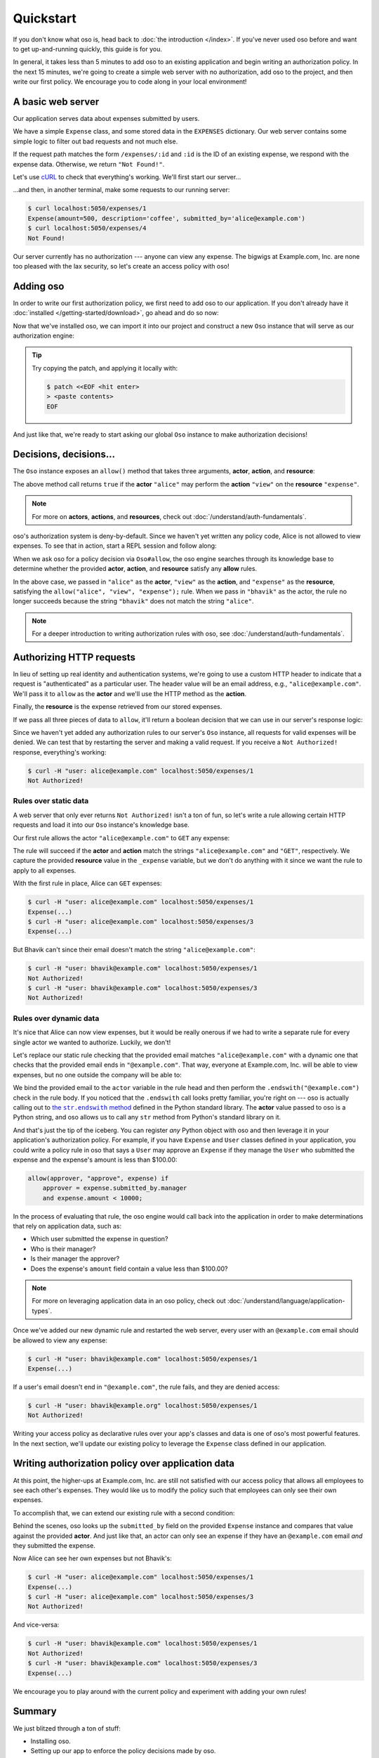 ==========
Quickstart
==========

.. todo::
    Speed up the getting started so we can do time to dopamine in 5 minutes.

If you don't know what oso is, head back to :doc:`the introduction </index>`. If you've
never used oso before and want to get up-and-running quickly, this guide is for
you.

In general, it takes less than 5 minutes to add oso to an existing application
and begin writing an authorization policy. In the next 15 minutes, we're going
to create a simple web server with no authorization, add oso to the project,
and then write our first policy. We encourage you to code along in your local
environment!

A basic web server
==================

Our application serves data about expenses submitted by users.

We have a simple ``Expense`` class, and some stored data in the ``EXPENSES`` dictionary.
Our web server contains some simple logic to filter out bad requests and not much else.

.. tabs::
  .. group-tab:: Python

    .. literalinclude:: /examples/getting-started/python/server.py
      :caption: :download:`server.py </examples/getting-started/python/server.py>`
      :language: python

  .. group-tab:: Ruby

    .. literalinclude:: /examples/getting-started/ruby/server.rb
      :caption: :download:`server.rb </examples/getting-started/ruby/server.rb>`
      :language: ruby


If the request path matches the form ``/expenses/:id`` and ``:id`` is the ID of
an existing expense, we respond with the expense data. Otherwise, we return
``"Not Found!"``.

Let's use `cURL <https://curl.haxx.se/>`_ to check that everything's working.
We'll first start our server...

.. tabs::
  .. group-tab:: Python

    .. code-block:: console

      $ python server.py
      running on port 5050

  .. group-tab:: Ruby

    .. code-block:: console

      $ ruby server.rb
      [2020-07-15 00:35:52] INFO  WEBrick 1.3.1
      [2020-07-15 00:35:52] INFO  ruby 2.4.10 (2020-03-31) [x86_64-linux]
      [2020-07-15 00:35:52] INFO  WEBrick::HTTPServer#start: pid=537647 port=5050

...and then, in another terminal, make some requests to our running server:

.. code-block:: console

  $ curl localhost:5050/expenses/1
  Expense(amount=500, description='coffee', submitted_by='alice@example.com')
  $ curl localhost:5050/expenses/4
  Not Found!

Our server currently has no authorization --- anyone can view any expense. The
bigwigs at Example.com, Inc. are none too pleased with the lax security, so
let's create an access policy with oso!

Adding oso
==========

In order to write our first authorization policy, we first need to add oso to
our application. If you don't already have it :doc:`installed </getting-started/download>`, go ahead and
do so now:

.. todo::
  replace the hard-coded version number in the below snippet with the current latest version on RubyGems... somehow.

.. tabs::
  .. group-tab:: Python

    .. code-block:: console
      
      $ pip install oso==0.2.2
      Collecting oso==0.2.2
        Using cached https://files.pythonhosted.org/packages/c7/c6/7b47b251d1ea137b7c724cec63591c43083f37e0f8356e232d45ec785743/oso-0.2.2-cp38-cp38-manylinux2010_x86_64.whl
      Requirement already satisfied: cffi==1.14.0 in /home/sam/work/oso/oso/languages/python/.eggs/cffi-1.14.0-py3.8-linux-x86_64.egg (from oso==0.2.2) (1.14.0)
      Requirement already satisfied: pycparser in /home/sam/work/oso/oso/languages/python/.eggs/pycparser-2.20-py3.8.egg (from cffi==1.14.0->oso==0.2.2) (2.20)
      Installing collected packages: oso
      Successfully installed oso-0.2.2



  .. group-tab:: Ruby

    .. code-block:: console
      
      $ gem install oso-oso
      Fetching oso-oso-#.#.#.gem
      Successfully installed oso-oso-#.#.#
      1 gem installed

Now that we've installed oso, we can import it into our project and construct
a new ``Oso`` instance that will serve as our authorization engine:

.. tip::
  Try copying the patch, and applying it locally with:

  .. code-block:: console

      $ patch <<EOF <hit enter>
      > <paste contents>
      EOF

.. tabs::
  .. group-tab:: Python

    .. literalinclude:: server-02.py
      :base_path: /examples/getting-started/python/
      :caption: server.py
      :diff: server.py

  .. group-tab:: Ruby

      .. literalinclude:: server-02.rb
        :base_path: /examples/getting-started/ruby/
        :caption: server.rb
        :diff: server.rb


And just like that, we're ready to start asking our global ``Oso`` instance to
make authorization decisions!

Decisions, decisions...
=======================

The ``Oso`` instance exposes an ``allow()`` method that takes three
arguments, **actor**, **action**, and **resource**:


.. tabs::
  .. group-tab:: Python

    .. literalinclude:: /examples/getting-started/python/allow-01.py
      :language: python
      :lines: 12

  .. group-tab:: Ruby

      .. literalinclude:: /examples/getting-started/ruby/allow-01.rb
        :language: ruby
        :lines: 4

The above method call returns ``true`` if the **actor** ``"alice"`` may
perform the **action** ``"view"`` on the
**resource** ``"expense"``.

.. note:: For more on **actors**, **actions**, and **resources**, check out
  :doc:`/understand/auth-fundamentals`.

oso's authorization system is deny-by-default. Since we haven't yet written any
policy code, Alice is not allowed to view expenses. To see that in action,
start a REPL session and follow along:

.. tabs::
  .. group-tab:: Python

    .. code-block:: pycon

      >>> from oso import Oso
      >>> OSO = Oso()
      >>> OSO
      <oso.Oso object at 0x7f267494dc70>
      >>> OSO.allow("alice", "view", "expense")
      False


    We can add a rule explicitly allowing Alice to view expenses...

    .. code-block:: pycon

      >>> OSO.load_str('allow("alice", "view", "expense");')

    ...and now Alice has the power...

    .. code-block:: pycon

      >>> OSO.allow("alice", "view", "expense")
      True

    ...and everyone else is still denied:

    .. code-block:: pycon

      >>> OSO.allow("bhavik", "view", "expense")
      False


  .. group-tab:: Ruby

    .. code-block:: irb

      irb(main):001:0> require "oso"
      => true
      irb(main):002:0> OSO ||= Oso.new
      => #<Oso::Oso:0x000055a708eb8f70 ...>
      irb(main):003:0> OSO.allow(actor: "alice", action: "view", resource: "expense")
      => false

    We can add a rule explicitly allowing Alice to view expenses...

    .. code-block:: irb
    
      irb(main):004:0> OSO.load_str 'allow("alice", "view", "expense");'
      => nil

    ...and now Alice has the power...

    .. code-block:: irb
    
      irb(main):005:0> OSO.allow(actor: "alice", action: "view", resource: "expense")
      => true

    ...and everyone else is still denied:

    .. code-block:: irb
    
      irb(main):006:0> OSO.allow(actor: "bhavik", action: "view", resource: "expense")
      => false

When we ask oso for a policy decision via ``Oso#allow``, the oso engine
searches through its knowledge base to determine whether the provided
**actor**, **action**, and **resource** satisfy any **allow** rules.

In the above case, we passed in ``"alice"`` as the **actor**, ``"view"`` as the
**action**, and ``"expense"`` as the **resource**, satisfying the
``allow("alice", "view", "expense");`` rule. When we pass in ``"bhavik"`` as
the actor, the rule no longer succeeds because the string ``"bhavik"`` does not
match the string ``"alice"``.

.. note:: For a deeper introduction to writing authorization rules with oso,
  see :doc:`/understand/auth-fundamentals`.

Authorizing HTTP requests
=========================

In lieu of setting up real identity and authentication systems, we're going to
use a custom HTTP header to indicate that a request is "authenticated" as a
particular user. The header value will be an email address, e.g.,
``"alice@example.com"``. We'll pass it to ``allow`` as the **actor**
and we'll use the HTTP method as the **action**.

Finally, the **resource** is the expense retrieved from our stored expenses.

If we pass all three pieces of data to ``allow``, it'll return a boolean
decision that we can use in our server's response logic:

.. tabs::
  .. group-tab:: Python

    .. literalinclude:: server-03.py
      :base_path: /examples/getting-started/python/
      :caption: server.py
      :diff: server-02.py

  .. group-tab:: Ruby

    .. literalinclude:: server-03.rb
      :base_path: /examples/getting-started/ruby/
      :caption: server.rb
      :diff: server-02.rb

Since we haven't yet added any authorization rules to our server's ``Oso``
instance, all requests for valid expenses will be denied. We can test that by
restarting the server and making a valid request. If you receive a ``Not
Authorized!`` response, everything's working:

.. code-block:: console

  $ curl -H "user: alice@example.com" localhost:5050/expenses/1
  Not Authorized!

Rules over static data
----------------------

A web server that only ever returns ``Not Authorized!`` isn't a ton of fun, so
let's write a rule allowing certain HTTP requests and load it into our ``Oso``
instance's knowledge base.

Our first rule allows the actor ``"alice@example.com"`` to ``GET`` any expense:

.. tabs::
  .. group-tab:: Python

    .. literalinclude:: server-04.py
      :base_path: /examples/getting-started/python/
      :caption: server.py
      :diff: server-03.py

  .. group-tab:: Ruby

    .. literalinclude:: server-04.rb
      :base_path: /examples/getting-started/ruby/
      :caption: server.rb
      :diff: server-03.rb

The rule will succeed if the **actor** and **action** match the strings
``"alice@example.com"`` and ``"GET"``, respectively. We capture the provided
**resource** value in the ``_expense`` variable, but we don't do anything with
it since we want the rule to apply to all expenses.

With the first rule in place, Alice can ``GET`` expenses:

.. code-block:: console

  $ curl -H "user: alice@example.com" localhost:5050/expenses/1
  Expense(...)
  $ curl -H "user: alice@example.com" localhost:5050/expenses/3
  Expense(...)

But Bhavik can't since their email doesn't match the string
``"alice@example.com"``:

.. code-block:: console

  $ curl -H "user: bhavik@example.com" localhost:5050/expenses/1
  Not Authorized!
  $ curl -H "user: bhavik@example.com" localhost:5050/expenses/3
  Not Authorized!

Rules over dynamic data
-----------------------

It's nice that Alice can now view expenses, but it would be really onerous if
we had to write a separate rule for every single actor we wanted to authorize.
Luckily, we don't!

Let's replace our static rule checking that the provided email matches
``"alice@example.com"`` with a dynamic one that checks that the provided email
ends in ``"@example.com"``. That way, everyone at Example.com, Inc. will be
able to view expenses, but no one outside the company will be able to:

.. tabs::
  .. group-tab:: Python

    .. literalinclude:: server-05.py
      :base_path: /examples/getting-started/python/
      :caption: server.py
      :diff: server-04.py

  .. group-tab:: Ruby

    .. literalinclude:: server-05.rb
      :base_path: /examples/getting-started/ruby/
      :caption: server.rb
      :diff: server-04.rb

.. .. |string_end_with| replace:: the ``String#end_with?`` method
.. .. _string_end_with: https://ruby-doc.org/core/String.html#method-i-end_with-3F

.. |string_end_with| replace:: the ``str.endswith`` method
.. _string_end_with: https://docs.python.org/3/library/stdtypes.html#str.endswith

.. We bind the provided email to the ``actor`` variable in the rule head and then
.. perform the ``.end_with?("@example.com")`` check in the rule body. If you
.. noticed that the ``.end_with?`` call looks pretty familiar, you're right on ---
.. oso is actually calling out to |string_end_with|_ defined in the Ruby standard
.. library. The **actor** value passed to oso is a Ruby string, and oso allows us
.. to call any ``String`` method from Ruby's standard library on it.
.. 
.. And that's just the tip of the iceberg. You can register *any* Ruby object with
.. oso and then leverage it in your application's authorization policy. For
.. example, if you have ``Expense`` and ``User`` classes defined in your
.. application, you could write a policy rule in oso that says a ``User`` may
.. approve an ``Expense`` if they manage the ``User`` who submitted the expense
.. and the expense's amount is less than $100.00:

We bind the provided email to the ``actor`` variable in the rule head and then
perform the ``.endswith("@example.com")`` check in the rule body. If you
noticed that the ``.endswith`` call looks pretty familiar, you're right on ---
oso is actually calling out to |string_end_with|_ defined in the Python standard
library. The **actor** value passed to oso is a Python string, and oso allows us
to call any ``str`` method from Python's standard library on it.

And that's just the tip of the iceberg. You can register *any* Python object with
oso and then leverage it in your application's authorization policy. For
example, if you have ``Expense`` and ``User`` classes defined in your
application, you could write a policy rule in oso that says a ``User`` may
approve an ``Expense`` if they manage the ``User`` who submitted the expense
and the expense's amount is less than $100.00:

.. code-block:: polar

  allow(approver, "approve", expense) if
      approver = expense.submitted_by.manager
      and expense.amount < 10000;

In the process of evaluating that rule, the oso engine would call back into the
application in order to make determinations that rely on application data, such
as:

- Which user submitted the expense in question?
- Who is their manager?
- Is their manager the approver?
- Does the expense's ``amount`` field contain a value less than $100.00?

.. note:: For more on leveraging application data in an oso policy, check out
  :doc:`/understand/language/application-types`.

Once we've added our new dynamic rule and restarted the web server, every user
with an ``@example.com`` email should be allowed to view any expense:

.. code-block:: console

  $ curl -H "user: bhavik@example.com" localhost:5050/expenses/1
  Expense(...)

If a user's email doesn't end in ``"@example.com"``, the rule fails, and they
are denied access:

.. code-block:: console

  $ curl -H "user: bhavik@example.org" localhost:5050/expenses/1
  Not Authorized!

Writing your access policy as declarative rules over your app's classes and
data is one of oso's most powerful features. In the next section, we'll update
our existing policy to leverage the ``Expense`` class defined in our
application.

Writing authorization policy over application data
==================================================

At this point, the higher-ups at Example.com, Inc. are still not satisfied with
our access policy that allows all employees to see each other's expenses. They
would like us to modify the policy such that employees can only see their own
expenses.

To accomplish that, we can extend our existing rule with a second condition:

.. tabs::
  .. group-tab:: Python

    .. literalinclude:: server-06.py
      :base_path: /examples/getting-started/python/
      :caption: server.py
      :diff: server-05.py

  .. group-tab:: Ruby

    .. literalinclude:: server-06.rb
      :base_path: /examples/getting-started/ruby/
      :caption: server.rb
      :diff: server-05.rb

Behind the scenes, oso looks up the ``submitted_by`` field on the provided
``Expense`` instance and compares that value against the provided **actor**.
And just like that, an actor can only see an expense if they have an
``@example.com`` email *and* they submitted the expense.

Now Alice can see her own expenses but not Bhavik's:

.. code-block:: console

  $ curl -H "user: alice@example.com" localhost:5050/expenses/1
  Expense(...)
  $ curl -H "user: alice@example.com" localhost:5050/expenses/3
  Not Authorized!

And vice-versa:

.. code-block:: console

  $ curl -H "user: bhavik@example.com" localhost:5050/expenses/1
  Not Authorized!
  $ curl -H "user: bhavik@example.com" localhost:5050/expenses/3
  Expense(...)

We encourage you to play around with the current policy and experiment with
adding your own rules!

Summary
=======

We just blitzed through a ton of stuff:

* Installing oso.
* Setting up our app to enforce the policy decisions made by oso.
* Writing authorization rules over static and dynamic application data.

If you're interested in what sets oso apart from existing authorization
solutions, check out :doc:`/understand/overview`. If you want to learn more about
authorization in oso, including common patterns like :doc:`/understand/policies/auth-models/rbac`
and :doc:`/understand/policies/auth-models/abac`, we recommend continuing on to the
:doc:`/understand/auth-fundamentals` guide. For more details on the logic programming
language we used to write our authorization policies, head on over to the
:doc:`/understand/language/index` guide.
